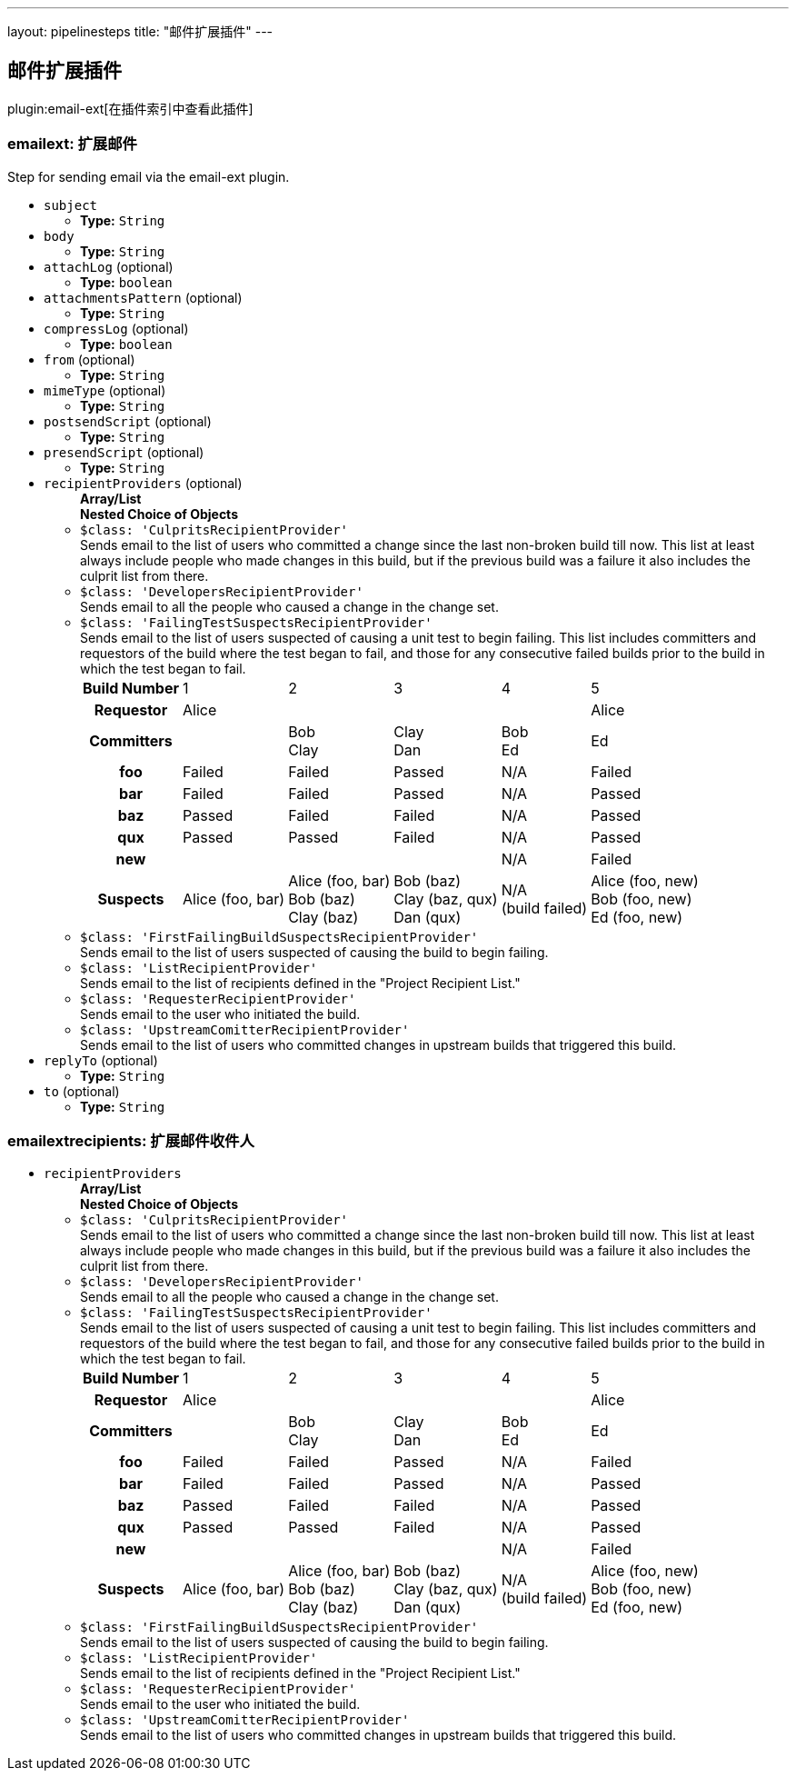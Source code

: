 ---
layout: pipelinesteps
title: "邮件扩展插件"
---

:notitle:
:description:
:author:
:email: jenkinsci-users@googlegroups.com
:sectanchors:
:toc: left

== 邮件扩展插件

plugin:email-ext[在插件索引中查看此插件]

=== +emailext+: 扩展邮件
++++
<div><div>
  Step for sending email via the email-ext plugin. 
</div></div>
<ul><li><code>subject</code>
<ul><li><b>Type:</b> <code>String</code></li></ul></li>
<li><code>body</code>
<ul><li><b>Type:</b> <code>String</code></li></ul></li>
<li><code>attachLog</code> (optional)
<ul><li><b>Type:</b> <code>boolean</code></li></ul></li>
<li><code>attachmentsPattern</code> (optional)
<ul><li><b>Type:</b> <code>String</code></li></ul></li>
<li><code>compressLog</code> (optional)
<ul><li><b>Type:</b> <code>boolean</code></li></ul></li>
<li><code>from</code> (optional)
<ul><li><b>Type:</b> <code>String</code></li></ul></li>
<li><code>mimeType</code> (optional)
<ul><li><b>Type:</b> <code>String</code></li></ul></li>
<li><code>postsendScript</code> (optional)
<ul><li><b>Type:</b> <code>String</code></li></ul></li>
<li><code>presendScript</code> (optional)
<ul><li><b>Type:</b> <code>String</code></li></ul></li>
<li><code>recipientProviders</code> (optional)
<ul><b>Array/List</b><br/>
<b>Nested Choice of Objects</b>
<li><code>$class: 'CulpritsRecipientProvider'</code></li>
<div><div>
  Sends email to the list of users who committed a change since the last non-broken build till now. This list at least always include people who made changes in this build, but if the previous build was a failure it also includes the culprit list from there. 
</div></div>
<ul></ul><li><code>$class: 'DevelopersRecipientProvider'</code></li>
<div><div>
  Sends email to all the people who caused a change in the change set. 
</div></div>
<ul></ul><li><code>$class: 'FailingTestSuspectsRecipientProvider'</code></li>
<div><div>
  Sends email to the list of users suspected of causing a unit test to begin failing. This list includes committers and requestors of the build where the test began to fail, and those for any consecutive failed builds prior to the build in which the test began to fail. 
 <table> 
  <tbody>
   <tr> 
    <th>Build Number</th> 
    <td>1</td> 
    <td>2</td> 
    <td>3</td> 
    <td>4</td> 
    <td>5</td> 
   </tr> 
   <tr> 
    <th>Requestor</th> 
    <td>Alice</td> 
    <td></td> 
    <td></td> 
    <td></td> 
    <td>Alice</td> 
   </tr> 
   <tr> 
    <th>Committers</th> 
    <td></td> 
    <td>Bob<br>Clay</td> 
    <td>Clay<br>Dan</td> 
    <td>Bob<br>Ed</td> 
    <td>Ed</td> 
   </tr> 
   <tr> 
    <th>foo</th> 
    <td>Failed</td> 
    <td>Failed</td> 
    <td>Passed</td> 
    <td>N/A</td> 
    <td>Failed</td> 
   </tr> 
   <tr> 
    <th>bar</th> 
    <td>Failed</td> 
    <td>Failed</td> 
    <td>Passed</td> 
    <td>N/A</td> 
    <td>Passed</td> 
   </tr> 
   <tr> 
    <th>baz</th> 
    <td>Passed</td> 
    <td>Failed</td> 
    <td>Failed</td> 
    <td>N/A</td> 
    <td>Passed</td> 
   </tr> 
   <tr> 
    <th>qux</th> 
    <td>Passed</td> 
    <td>Passed</td> 
    <td>Failed</td> 
    <td>N/A</td> 
    <td>Passed</td> 
   </tr> 
   <tr> 
    <th>new</th> 
    <td></td> 
    <td></td> 
    <td></td> 
    <td>N/A</td> 
    <td>Failed</td> 
   </tr> 
   <tr> 
    <th>Suspects</th> 
    <td>Alice (foo, bar)</td> 
    <td>Alice (foo, bar)<br>Bob (baz)<br>Clay (baz)</td> 
    <td>Bob (baz)<br>Clay (baz, qux)<br>Dan (qux)</td> 
    <td>N/A<br>(build failed)</td> 
    <td>Alice (foo, new)<br>Bob (foo, new)<br>Ed (foo, new)</td> 
   </tr> 
  </tbody>
 </table> 
</div></div>
<ul></ul><li><code>$class: 'FirstFailingBuildSuspectsRecipientProvider'</code></li>
<div><div>
  Sends email to the list of users suspected of causing the build to begin failing. 
</div></div>
<ul></ul><li><code>$class: 'ListRecipientProvider'</code></li>
<div><div>
  Sends email to the list of recipients defined in the "Project Recipient List." 
</div></div>
<ul></ul><li><code>$class: 'RequesterRecipientProvider'</code></li>
<div><div>
  Sends email to the user who initiated the build. 
</div></div>
<ul></ul><li><code>$class: 'UpstreamComitterRecipientProvider'</code></li>
<div><div>
  Sends email to the list of users who committed changes in upstream builds that triggered this build. 
</div></div>
<ul></ul></ul></li>
<li><code>replyTo</code> (optional)
<ul><li><b>Type:</b> <code>String</code></li></ul></li>
<li><code>to</code> (optional)
<ul><li><b>Type:</b> <code>String</code></li></ul></li>
</ul>


++++
=== +emailextrecipients+: 扩展邮件收件人
++++
<ul><li><code>recipientProviders</code>
<ul><b>Array/List</b><br/>
<b>Nested Choice of Objects</b>
<li><code>$class: 'CulpritsRecipientProvider'</code></li>
<div><div>
  Sends email to the list of users who committed a change since the last non-broken build till now. This list at least always include people who made changes in this build, but if the previous build was a failure it also includes the culprit list from there. 
</div></div>
<ul></ul><li><code>$class: 'DevelopersRecipientProvider'</code></li>
<div><div>
  Sends email to all the people who caused a change in the change set. 
</div></div>
<ul></ul><li><code>$class: 'FailingTestSuspectsRecipientProvider'</code></li>
<div><div>
  Sends email to the list of users suspected of causing a unit test to begin failing. This list includes committers and requestors of the build where the test began to fail, and those for any consecutive failed builds prior to the build in which the test began to fail. 
 <table> 
  <tbody>
   <tr> 
    <th>Build Number</th> 
    <td>1</td> 
    <td>2</td> 
    <td>3</td> 
    <td>4</td> 
    <td>5</td> 
   </tr> 
   <tr> 
    <th>Requestor</th> 
    <td>Alice</td> 
    <td></td> 
    <td></td> 
    <td></td> 
    <td>Alice</td> 
   </tr> 
   <tr> 
    <th>Committers</th> 
    <td></td> 
    <td>Bob<br>Clay</td> 
    <td>Clay<br>Dan</td> 
    <td>Bob<br>Ed</td> 
    <td>Ed</td> 
   </tr> 
   <tr> 
    <th>foo</th> 
    <td>Failed</td> 
    <td>Failed</td> 
    <td>Passed</td> 
    <td>N/A</td> 
    <td>Failed</td> 
   </tr> 
   <tr> 
    <th>bar</th> 
    <td>Failed</td> 
    <td>Failed</td> 
    <td>Passed</td> 
    <td>N/A</td> 
    <td>Passed</td> 
   </tr> 
   <tr> 
    <th>baz</th> 
    <td>Passed</td> 
    <td>Failed</td> 
    <td>Failed</td> 
    <td>N/A</td> 
    <td>Passed</td> 
   </tr> 
   <tr> 
    <th>qux</th> 
    <td>Passed</td> 
    <td>Passed</td> 
    <td>Failed</td> 
    <td>N/A</td> 
    <td>Passed</td> 
   </tr> 
   <tr> 
    <th>new</th> 
    <td></td> 
    <td></td> 
    <td></td> 
    <td>N/A</td> 
    <td>Failed</td> 
   </tr> 
   <tr> 
    <th>Suspects</th> 
    <td>Alice (foo, bar)</td> 
    <td>Alice (foo, bar)<br>Bob (baz)<br>Clay (baz)</td> 
    <td>Bob (baz)<br>Clay (baz, qux)<br>Dan (qux)</td> 
    <td>N/A<br>(build failed)</td> 
    <td>Alice (foo, new)<br>Bob (foo, new)<br>Ed (foo, new)</td> 
   </tr> 
  </tbody>
 </table> 
</div></div>
<ul></ul><li><code>$class: 'FirstFailingBuildSuspectsRecipientProvider'</code></li>
<div><div>
  Sends email to the list of users suspected of causing the build to begin failing. 
</div></div>
<ul></ul><li><code>$class: 'ListRecipientProvider'</code></li>
<div><div>
  Sends email to the list of recipients defined in the "Project Recipient List." 
</div></div>
<ul></ul><li><code>$class: 'RequesterRecipientProvider'</code></li>
<div><div>
  Sends email to the user who initiated the build. 
</div></div>
<ul></ul><li><code>$class: 'UpstreamComitterRecipientProvider'</code></li>
<div><div>
  Sends email to the list of users who committed changes in upstream builds that triggered this build. 
</div></div>
<ul></ul></ul></li>
</ul>


++++
